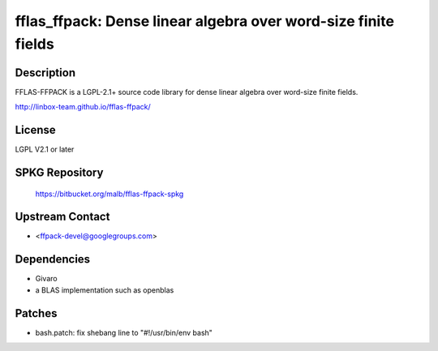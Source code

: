 fflas_ffpack: Dense linear algebra over word-size finite fields
===============================================================

Description
-----------

FFLAS-FFPACK is a LGPL-2.1+ source code library for dense linear algebra
over word-size finite fields.

http://linbox-team.github.io/fflas-ffpack/

License
-------

LGPL V2.1 or later


SPKG Repository
---------------

   https://bitbucket.org/malb/fflas-ffpack-spkg


Upstream Contact
----------------

-  <ffpack-devel@googlegroups.com>

Dependencies
------------

-  Givaro
-  a BLAS implementation such as openblas


Patches
-------

-  bash.patch: fix shebang line to "#!/usr/bin/env bash"
